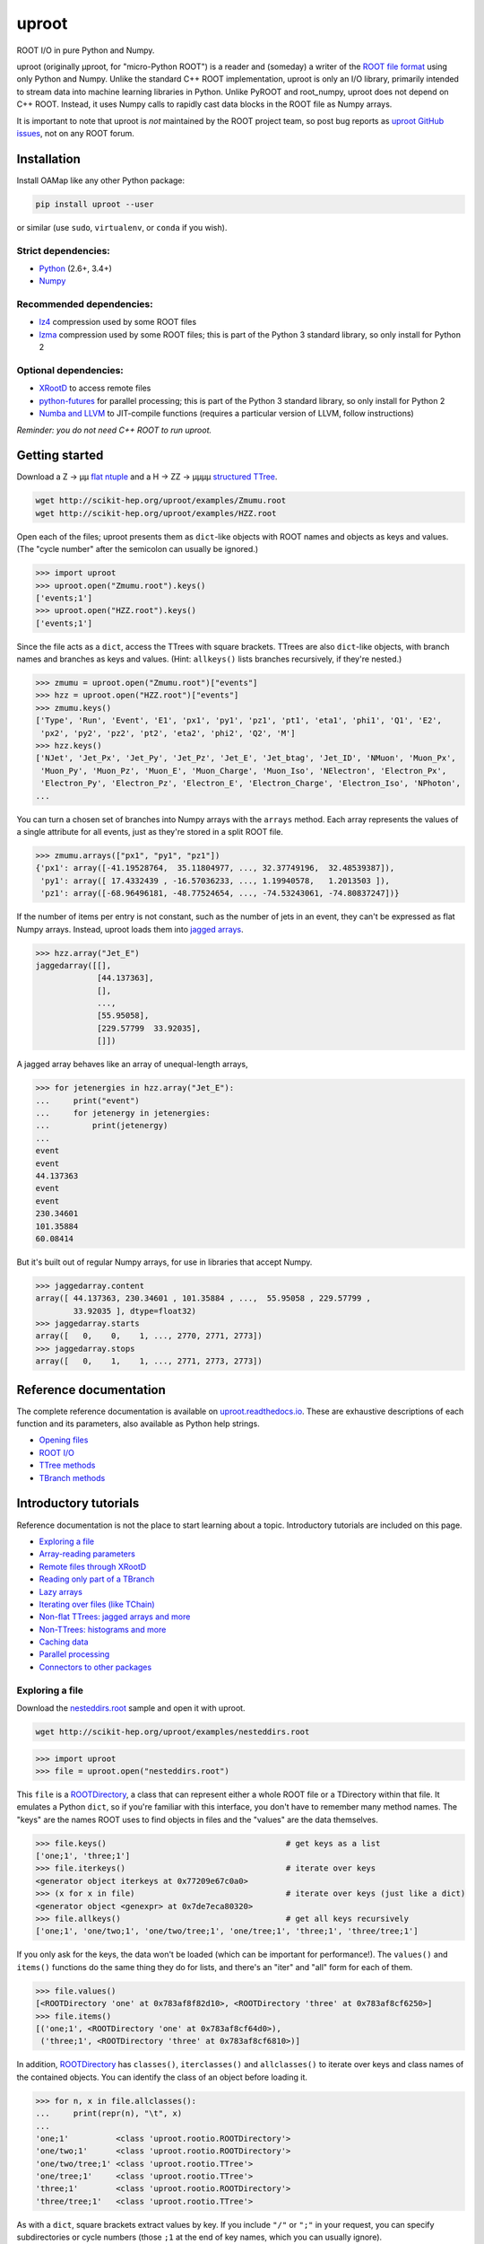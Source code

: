 uproot
======

.. image:: https://travis-ci.org/scikit-hep/uproot.svg?branch=master
   :target: https://travis-ci.org/scikit-hep/uproot

.. inclusion-marker-1-do-not-remove

ROOT I/O in pure Python and Numpy.

uproot (originally μproot, for "micro-Python ROOT") is a reader and (someday) a writer of the `ROOT file format <https://root.cern/>`_ using only Python and Numpy. Unlike the standard C++ ROOT implementation, uproot is only an I/O library, primarily intended to stream data into machine learning libraries in Python. Unlike PyROOT and root_numpy, uproot does not depend on C++ ROOT. Instead, it uses Numpy calls to rapidly cast data blocks in the ROOT file as Numpy arrays.

It is important to note that uproot is *not* maintained by the ROOT project team, so post bug reports as `uproot GitHub issues <https://github.com/scikit-hep/uproot/issues>`_, not on any ROOT forum.

.. inclusion-marker-2-do-not-remove

Installation
------------

Install OAMap like any other Python package:

.. code-block:: bash

    pip install uproot --user

or similar (use ``sudo``, ``virtualenv``, or ``conda`` if you wish).

Strict dependencies:
""""""""""""""""""""

- `Python <http://docs.python-guide.org/en/latest/starting/installation/>`_ (2.6+, 3.4+)
- `Numpy <https://scipy.org/install.html>`_

Recommended dependencies:
"""""""""""""""""""""""""

- `lz4 <https://anaconda.org/anaconda/lz4>`_ compression used by some ROOT files
- `lzma <https://anaconda.org/conda-forge/backports.lzma>`_ compression used by some ROOT files; this is part of the Python 3 standard library, so only install for Python 2

Optional dependencies:
""""""""""""""""""""""

- `XRootD <https://anaconda.org/nlesc/xrootd>`_ to access remote files
- `python-futures <https://pypi.python.org/pypi/futures>`_ for parallel processing; this is part of the Python 3 standard library, so only install for Python 2
- `Numba and LLVM <http://numba.pydata.org/numba-doc/latest/user/installing.html>`_ to JIT-compile functions (requires a particular version of LLVM, follow instructions)

*Reminder: you do not need C++ ROOT to run uproot.*

.. inclusion-marker-3-do-not-remove

Getting started
---------------

Download a Z → μμ `flat ntuple <http://scikit-hep.org/uproot/examples/Zmumu.root>`_ and a H → ZZ → μμμμ `structured TTree <http://scikit-hep.org/uproot/examples/HZZ.root>`_.

.. code-block:: bash

    wget http://scikit-hep.org/uproot/examples/Zmumu.root
    wget http://scikit-hep.org/uproot/examples/HZZ.root

Open each of the files; uproot presents them as ``dict``-like objects with ROOT names and objects as keys and values. (The "cycle number" after the semicolon can usually be ignored.)

.. code-block:: python

    >>> import uproot
    >>> uproot.open("Zmumu.root").keys()
    ['events;1']
    >>> uproot.open("HZZ.root").keys()
    ['events;1']

Since the file acts as a ``dict``, access the TTrees with square brackets. TTrees are also ``dict``-like objects, with branch names and branches as keys and values. (Hint: ``allkeys()`` lists branches recursively, if they're nested.)

.. code-block:: python

    >>> zmumu = uproot.open("Zmumu.root")["events"]
    >>> hzz = uproot.open("HZZ.root")["events"]
    >>> zmumu.keys()
    ['Type', 'Run', 'Event', 'E1', 'px1', 'py1', 'pz1', 'pt1', 'eta1', 'phi1', 'Q1', 'E2',
     'px2', 'py2', 'pz2', 'pt2', 'eta2', 'phi2', 'Q2', 'M']
    >>> hzz.keys()
    ['NJet', 'Jet_Px', 'Jet_Py', 'Jet_Pz', 'Jet_E', 'Jet_btag', 'Jet_ID', 'NMuon', 'Muon_Px',
     'Muon_Py', 'Muon_Pz', 'Muon_E', 'Muon_Charge', 'Muon_Iso', 'NElectron', 'Electron_Px',
     'Electron_Py', 'Electron_Pz', 'Electron_E', 'Electron_Charge', 'Electron_Iso', 'NPhoton',
    ...

You can turn a chosen set of branches into Numpy arrays with the ``arrays`` method. Each array represents the values of a single attribute for all events, just as they're stored in a split ROOT file.

.. code-block:: python

    >>> zmumu.arrays(["px1", "py1", "pz1"])
    {'px1': array([-41.19528764,  35.11804977, ..., 32.37749196,  32.48539387]),
     'py1': array([ 17.4332439 , -16.57036233, ..., 1.19940578,   1.2013503 ]),
     'pz1': array([-68.96496181, -48.77524654, ..., -74.53243061, -74.80837247])}

If the number of items per entry is not constant, such as the number of jets in an event, they can't be expressed as flat Numpy arrays. Instead, uproot loads them into `jagged arrays <https://en.wikipedia.org/wiki/Jagged_array>`_.

.. code-block:: python

    >>> hzz.array("Jet_E")
    jaggedarray([[],
                 [44.137363],
                 [],
                 ...,
                 [55.95058],
                 [229.57799  33.92035],
                 []])

A jagged array behaves like an array of unequal-length arrays,

.. code-block:: python

    >>> for jetenergies in hzz.array("Jet_E"):
    ...     print("event")
    ...     for jetenergy in jetenergies:
    ...         print(jetenergy)
    ...
    event
    event
    44.137363
    event
    event
    230.34601
    101.35884
    60.08414

But it's built out of regular Numpy arrays, for use in libraries that accept Numpy.

.. code-block:: python

    >>> jaggedarray.content
    array([ 44.137363, 230.34601 , 101.35884 , ...,  55.95058 , 229.57799 ,
            33.92035 ], dtype=float32)
    >>> jaggedarray.starts
    array([   0,    0,    1, ..., 2770, 2771, 2773])
    >>> jaggedarray.stops
    array([   0,    1,    1, ..., 2771, 2773, 2773])

.. inclusion-marker-4-do-not-remove

Reference documentation
-----------------------

The complete reference documentation is available on `uproot.readthedocs.io <http://uproot.readthedocs.io/en/latest/>`_. These are exhaustive descriptions of each function and its parameters, also available as Python help strings.

- `Opening files <http://uproot.readthedocs.io/en/latest/opening-files.html>`_
- `ROOT I/O <http://uproot.readthedocs.io/en/latest/root-io.html>`_
- `TTree methods <http://uproot.readthedocs.io/en/latest/ttree-handling.html#uproot-tree-ttreemethods>`_
- `TBranch methods <http://uproot.readthedocs.io/en/latest/ttree-handling.html#uproot-tree-tbranchmethods>`_

Introductory tutorials
----------------------

Reference documentation is not the place to start learning about a topic. Introductory tutorials are included on this page.

- `Exploring a file`_
- `Array-reading parameters`_
- `Remote files through XRootD`_
- `Reading only part of a TBranch`_
- `Lazy arrays`_
- `Iterating over files (like TChain)`_
- `Non-flat TTrees: jagged arrays and more`_
- `Non-TTrees: histograms and more`_
- `Caching data`_
- `Parallel processing`_
- `Connectors to other packages`_

.. inclusion-marker-5-do-not-remove

Exploring a file
""""""""""""""""

Download the `nesteddirs.root <http://scikit-hep.org/uproot/examples/nesteddirs.root>`_ sample and open it with uproot.

.. code-block:: bash

    wget http://scikit-hep.org/uproot/examples/nesteddirs.root

.. code-block:: python

    >>> import uproot
    >>> file = uproot.open("nesteddirs.root")

This ``file`` is a `ROOTDirectory`_, a class that can represent either a whole ROOT file or a TDirectory within that file. It emulates a Python ``dict``, so if you're familiar with this interface, you don't have to remember many method names. The "keys" are the names ROOT uses to find objects in files and the "values" are the data themselves.

.. code-block:: python

    >>> file.keys()                                      # get keys as a list
    ['one;1', 'three;1']
    >>> file.iterkeys()                                  # iterate over keys
    <generator object iterkeys at 0x77209e67c0a0>
    >>> (x for x in file)                                # iterate over keys (just like a dict)
    <generator object <genexpr> at 0x7de7eca80320>
    >>> file.allkeys()                                   # get all keys recursively
    ['one;1', 'one/two;1', 'one/two/tree;1', 'one/tree;1', 'three;1', 'three/tree;1']

If you only ask for the keys, the data won't be loaded (which can be important for performance!). The ``values()`` and ``items()`` functions do the same thing they do for lists, and there's an "iter" and "all" form for each of them.

.. code-block:: python

    >>> file.values()
    [<ROOTDirectory 'one' at 0x783af8f82d10>, <ROOTDirectory 'three' at 0x783af8cf6250>]
    >>> file.items()
    [('one;1', <ROOTDirectory 'one' at 0x783af8cf64d0>),
     ('three;1', <ROOTDirectory 'three' at 0x783af8cf6810>)]

In addition, `ROOTDirectory`_ has ``classes()``, ``iterclasses()`` and ``allclasses()`` to iterate over keys and class names of the contained objects. You can identify the class of an object before loading it.

.. code-block:: python

    >>> for n, x in file.allclasses():
    ...     print(repr(n), "\t", x)
    ... 
    'one;1'          <class 'uproot.rootio.ROOTDirectory'>
    'one/two;1'      <class 'uproot.rootio.ROOTDirectory'>
    'one/two/tree;1' <class 'uproot.rootio.TTree'>
    'one/tree;1'     <class 'uproot.rootio.TTree'>
    'three;1'        <class 'uproot.rootio.ROOTDirectory'>
    'three/tree;1'   <class 'uproot.rootio.TTree'>

As with a ``dict``, square brackets extract values by key. If you include ``"/"`` or ``";"`` in your request, you can specify subdirectories or cycle numbers (those ``;1`` at the end of key names, which you can usually ignore).

.. code-block:: python

    >>> file["one"]["two"]["tree"]
    <TTree 'tree' at 0x783af8f8aed0>

is equivalent to

.. code-block:: python

    >>> file["one/two/tree"]
    <TTree 'tree' at 0x783af8cf6490>

The memory management is explicit: each time you request a value from a `ROOTDirectory`_, it is deserialized from the file. This usually doesn't matter on the command-line, but it could in a loop.

`TTree`_ objects are also ``dict``-like objects, but this time the keys and values are the `TBranch`_ names and objects. If you're not familiar with ROOT terminology, "tree" means a dataset and "branch" means one column or attribute of that dataset. The `TTree`_ class also has ``keys()``, ``iterkeys()``, ``allkeys()``, ``values()``, ``items()``, etc., because `TBranch`_ instances may be nested.

The `TTree`_ also has the attributes you expect from ROOT, presented with Pythonic conventions (``numentries`` follows an uproot convention, in which all "number of" methods start with "num"),

.. code-block:: python

    >>> tree.name, tree.title, tree.numentries
    ('tree', 'my tree title', 100)

as well as the raw data that was read from the file (C++ private members that start with "f").

.. code-block:: python

    >>> [x for x in dir(tree) if x.startswith("f")]
    ['fAliases', 'fAutoFlush', 'fAutoSave', 'fBranchRef', 'fBranches', 'fClusterRangeEnd',
     'fClusterSize', 'fDefaultEntryOffsetLen', 'fEntries', 'fEstimate', 'fFillColor',
     'fFillStyle', 'fFlushedBytes', 'fFriends', 'fIndex', 'fIndexValues', 'fLeaves',
     'fLineColor', 'fLineStyle', 'fLineWidth', 'fMarkerColor', 'fMarkerSize',
     'fMarkerStyle', 'fMaxEntries', 'fMaxEntryLoop', 'fMaxVirtualSize', 'fNClusterRange',
     'fName', 'fSavedBytes', 'fScanField', 'fTimerInterval', 'fTitle', 'fTotBytes',
     'fTreeIndex', 'fUpdate', 'fUserInfo', 'fWeight', 'fZipBytes', 'filter']

To get an overview of what arrays are available in the `TTree`_ and whether uproot can read it, call ``show()``.

.. code-block:: python

    >>> tree.show()
    Int32                      (no streamer)              asdtype('>i4')
    Int64                      (no streamer)              asdtype('>i8')
    UInt32                     (no streamer)              asdtype('>u4')
    UInt64                     (no streamer)              asdtype('>u8')
    Float32                    (no streamer)              asdtype('>f4')
    Float64                    (no streamer)              asdtype('>f8')
    Str                        (no streamer)              asstrings()
    ArrayInt32                 (no streamer)              asdtype('>i4', (10,))
    ArrayInt64                 (no streamer)              asdtype('>i8', (10,))
    ArrayUInt32                (no streamer)              asdtype('>u4', (10,))
    ArrayUInt64                (no streamer)              asdtype('>u8', (10,))
    ArrayFloat32               (no streamer)              asdtype('>f4', (10,))
    ArrayFloat64               (no streamer)              asdtype('>f8', (10,))
    N                          (no streamer)              asdtype('>i4')
    SliceInt32                 (no streamer)              asjagged(asdtype('>i4'))
    SliceInt64                 (no streamer)              asjagged(asdtype('>i8'))
    SliceUInt32                (no streamer)              asjagged(asdtype('>u4'))
    SliceUInt64                (no streamer)              asjagged(asdtype('>u8'))
    SliceFloat32               (no streamer)              asjagged(asdtype('>f4'))
    SliceFloat64               (no streamer)              asjagged(asdtype('>f8'))

The first column shows `TBranch`_ names, the "streamers" in the second column are ROOT schemas in the file used to reconstruct complex user classes. (This file doesn't have any.) The third column shows uproot's default interpretation of the data. If any `TBranch`_ objects have ``None`` as the default interpretation, uproot cannot read it (but possibly will in the future, as more types are handled).

You can read each `TBranch`_ into an array by calling ``array()`` on the `TBranch`_.

.. code-block:: python

    >>> tree["Float64"].array()
    array([ 0.,  1.,  2.,  3.,  4.,  5.,  6.,  7.,  8.,  9., 10., 11., 12.,
           13., 14., 15., 16., 17., 18., 19., 20., 21., 22., 23., 24., 25.,
           26., 27., 28., 29., 30., 31., 32., 33., 34., 35., 36., 37., 38.,
           39., 40., 41., 42., 43., 44., 45., 46., 47., 48., 49., 50., 51.,
           52., 53., 54., 55., 56., 57., 58., 59., 60., 61., 62., 63., 64.,
           65., 66., 67., 68., 69., 70., 71., 72., 73., 74., 75., 76., 77.,
           78., 79., 80., 81., 82., 83., 84., 85., 86., 87., 88., 89., 90.,
           91., 92., 93., 94., 95., 96., 97., 98., 99.])
    >>> tree["Str"].array()
    strings(['evt-000' 'evt-001' 'evt-002' ... 'evt-097' 'evt-098' 'evt-099'])
    >>> tree["SliceInt32"].array()
    jaggedarray([[],
                 [1],
                 [2 2],
                 ...,
                 [97 97 97 ... 97 97 97],
                 [98 98 98 ... 98 98 98],
                 [99 99 99 ... 99 99 99]])

or read many at once with a single ``arrays([...])`` call on the `TTree`_.

.. code-block:: python

    >>> tree.arrays(["Int32", "Int64", "UInt32", "UInt64", "Float32", "Float64"])
    ...
    >>> tree.arrays()
    ...

Array-reading parameters
""""""""""""""""""""""""

The complete list of array-reading parameters is given in the `TTree`_ reference (`e.g. this link <http://uproot.readthedocs.io/en/latest/ttree-handling.html#uproot.tree.TTreeMethods.arrays>`_), but here's a guide to what you should know.

The **branches** parameter lets you specify which `TBranch`_ data to load and optionally, an interpretation other than the default.

- If it's ``None`` or unspecified, you'll get all arrays.
- If it's a single string, you'll get the only array you've named.
- If it's a list of strings, you'll get all the arrays you've named.
- If it's a ``dict`` from name to `Interpretation`_, you'll read the requested arrays in the specified ways.
- There's also a functional form that gives more control at the cost of more complexity.

An `Interpretation`_ lets you view the bytes of the ROOT file in different ways. Naturally, most of these are non-sensical:

.. code-block:: python

    # this array contains big-endian, 8-byte floating point numbers
    >>> tree.arrays("Float64")
    {'Float64': array([ 0.,  1.,  2.,  3.,  4.,  5.,  6.,  7.,  8.,  9., 10., 11., 12.,
                        13., 14., 15., 16., 17., 18., 19., 20., 21., 22., 23., 24., 25.,
                        26., 27., 28., 29., 30., 31., 32., 33., 34., 35., 36., 37., 38.,
                        39., 40., 41., 42., 43., 44., 45., 46., 47., 48., 49., 50., 51.,
                        52., 53., 54., 55., 56., 57., 58., 59., 60., 61., 62., 63., 64.,
                        65., 66., 67., 68., 69., 70., 71., 72., 73., 74., 75., 76., 77.,
                        78., 79., 80., 81., 82., 83., 84., 85., 86., 87., 88., 89., 90.,
                        91., 92., 93., 94., 95., 96., 97., 98., 99.])}

    # but we could try reading them as little-endian, 4-byte integers (non-sensically)
    >>> tree.arrays({"Float32": uproot.interp.asdtype("<i4")})
    {'Float32': array([    0, 32831,    64, 16448, 32832, 41024, 49216, 57408,    65,
                        4161,  8257, 12353, 16449, 20545, 24641, 28737, 32833, 34881,
                       36929, 38977, 41025, 43073, 45121, 47169, 49217, 51265, 53313,
                       55361, 57409, 59457, 61505, 63553,    66,  1090,  2114,  3138,
                        4162,  5186,  6210,  7234,  8258,  9282, 10306, 11330, 12354,
                       13378, 14402, 15426, 16450, 17474, 18498, 19522, 20546, 21570,
                       22594, 23618, 24642, 25666, 26690, 27714, 28738, 29762, 30786,
                       31810, 32834, 33346, 33858, 34370, 34882, 35394, 35906, 36418,
                       36930, 37442, 37954, 38466, 38978, 39490, 40002, 40514, 41026,
                       41538, 42050, 42562, 43074, 43586, 44098, 44610, 45122, 45634,
                       46146, 46658, 47170, 47682, 48194, 48706, 49218, 49730, 50242,
                       50754], dtype=int32)}

Some reinterpretations are useful, though:

.. code-block:: python

    >>> tree.arrays({"Float64": uproot.interp.asdtype(">f8", todims=(5, 5))})
    {'Float64': array([[[ 0.,  1.,  2.,  3.,  4.],
                        [ 5.,  6.,  7.,  8.,  9.],
                        [10., 11., 12., 13., 14.],
                        [15., 16., 17., 18., 19.],
                        [20., 21., 22., 23., 24.]],

                       [[25., 26., 27., 28., 29.],
                        [30., 31., 32., 33., 34.],
                        [35., 36., 37., 38., 39.],
                        [40., 41., 42., 43., 44.],
                        [45., 46., 47., 48., 49.]],

                       [[50., 51., 52., 53., 54.],
                        [55., 56., 57., 58., 59.],
                        [60., 61., 62., 63., 64.],
                        [65., 66., 67., 68., 69.],
                        [70., 71., 72., 73., 74.]],

                       [[75., 76., 77., 78., 79.],
                        [80., 81., 82., 83., 84.],
                        [85., 86., 87., 88., 89.],
                        [90., 91., 92., 93., 94.],
                        [95., 96., 97., 98., 99.]]])}

In particular, replacing ``asdtype`` with ``asarray`` lets you instruct uproot to fill an existing array, so that you can manage your own memory:

.. code-block:: python

    >>> import numpy
    >>> myarray = numpy.zeros(200)   # allocate 200 zeros

    >>> tree.arrays({"Float64": uproot.interp.asarray(">f8", myarray)})
    {'Float64': array([ 0.,  1.,  2.,  3.,  4.,  5.,  6.,  7.,  8.,  9., 10., 11., 12.,
                       13., 14., 15., 16., 17., 18., 19., 20., 21., 22., 23., 24., 25.,
                       26., 27., 28., 29., 30., 31., 32., 33., 34., 35., 36., 37., 38.,
                       39., 40., 41., 42., 43., 44., 45., 46., 47., 48., 49., 50., 51.,
                       52., 53., 54., 55., 56., 57., 58., 59., 60., 61., 62., 63., 64.,
                       65., 66., 67., 68., 69., 70., 71., 72., 73., 74., 75., 76., 77.,
                       78., 79., 80., 81., 82., 83., 84., 85., 86., 87., 88., 89., 90.,
                       91., 92., 93., 94., 95., 96., 97., 98., 99.])}
    >>> myarray
    array([ 0.,  1.,  2.,  3.,  4.,  5.,  6.,  7.,  8.,  9., 10., 11., 12.,
           13., 14., 15., 16., 17., 18., 19., 20., 21., 22., 23., 24., 25.,
           26., 27., 28., 29., 30., 31., 32., 33., 34., 35., 36., 37., 38.,
           39., 40., 41., 42., 43., 44., 45., 46., 47., 48., 49., 50., 51.,
           52., 53., 54., 55., 56., 57., 58., 59., 60., 61., 62., 63., 64.,
           65., 66., 67., 68., 69., 70., 71., 72., 73., 74., 75., 76., 77.,
           78., 79., 80., 81., 82., 83., 84., 85., 86., 87., 88., 89., 90.,
           91., 92., 93., 94., 95., 96., 97., 98., 99.,  0.,  0.,  0.,  0.,
            0.,  0.,  0.,  0.,  0.,  0.,  0.,  0.,  0.,  0.,  0.,  0.,  0.,
            0.,  0.,  0.,  0.,  0.,  0.,  0.,  0.,  0.,  0.,  0.,  0.,  0.,
            0.,  0.,  0.,  0.,  0.,  0.,  0.,  0.,  0.,  0.,  0.,  0.,  0.,
            0.,  0.,  0.,  0.,  0.,  0.,  0.,  0.,  0.,  0.,  0.,  0.,  0.,
            0.,  0.,  0.,  0.,  0.,  0.,  0.,  0.,  0.,  0.,  0.,  0.,  0.,
            0.,  0.,  0.,  0.,  0.,  0.,  0.,  0.,  0.,  0.,  0.,  0.,  0.,
            0.,  0.,  0.,  0.,  0.,  0.,  0.,  0.,  0.,  0.,  0.,  0.,  0.,
            0.,  0.,  0.,  0.,  0.])

The **outputtype** parameter lets you specify the container for your arrays. By default, you get a ``dict``, but that wouldn't be very useful in a ``for`` loop:

.. code-block:: python

    >>> for x, y, z in tree.iterate(["Float64", "Str", "ArrayInt32"]):
    ...     print(x, y, z)
    ... 
    ArrayInt32 Str Float64

A ``for`` loop over a ``dict`` just iterates over the names. We've read in three arrays, thrown away the arrays, and returned the names. In this case, we really wanted a tuple, which drops the names (normally needed for context), but preserves the order and unpacks into a given set of variables:

.. code-block:: python

    >>> for x, y, z in tree.iterate(["Float64", "Str", "ArrayInt32"], outputtype=tuple):
    ...     print(x, y, z)
    ...
    [ 0.  1.  2.  3.  4.  5.  6.  7.  8.  9. 10. 11. 12. 13. 14. 15. 16. 17.
     18. 19. 20. 21. 22. 23. 24. 25. 26. 27. 28. 29. 30. 31. 32. 33. 34. 35.
     36. 37. 38. 39. 40. 41. 42. 43. 44. 45. 46. 47. 48. 49. 50. 51. 52. 53.
     54. 55. 56. 57. 58. 59. 60. 61. 62. 63. 64. 65. 66. 67. 68. 69. 70. 71.
     72. 73. 74. 75. 76. 77. 78. 79. 80. 81. 82. 83. 84. 85. 86. 87. 88. 89.
     90. 91. 92. 93. 94. 95. 96. 97. 98. 99.]
    ['evt-000' 'evt-001' 'evt-002' ... 'evt-097' 'evt-098' 'evt-099']
    [[ 0  0  0  0  0  0  0  0  0  0]
     [ 1  1  1  1  1  1  1  1  1  1]
     [ 2  2  2  2  2  2  2  2  2  2]
     [ 3  3  3  3  3  3  3  3  3  3]

The **entrystart** and **entrystop** parameters let you slice an array while reading it, to avoid reading more than you want. See `Reading only part of a TBranch`_ below.

The **cache**, **basketcache**, and **keycache** parameters allow you to avoid re-reading data without significantly altering your code. See `Caching data`_ below.

The **executor** and **blocking** parameters allow you to read and possibly decompress the branches in parallel. See `Parallel processing`_ below.

All of the `TTree`_ and `TBranch`_ methods that read data into arrays— ``array``, ``lazyarray``, ``arrays``,  ``lazyarrays``, ``iterate``, ``basket``, ``baskets``, and ``iterate_baskets``— all use these parameters consistently. If you understand what they do for one method, you understand them all.

Remote files through XRootD
"""""""""""""""""""""""""""

XRootD is a remote file protocol that allows selective reading: if you only want a few arrays from a file that has hundreds, it can be much faster to leave the file on the server and read it through XRootD.

To use XRootD with uproot, you need to have an XRootD installation with its Python interface (ships with XRootD 4 and up). You may `install XRootD with conda <https://anaconda.org/nlesc/xrootd>`_ or `install XRootD from source <http://xrootd.org/dload.html>`_, but in the latter case, be sure to configure ``PYTHONPATH`` and ``LD_LIBRARY_PATH`` such that

.. code-block:: python

    >>> import pyxrootd

does not raise an ``ImportError`` exception.

Once XRootD is installed, you can open remote files in uproot by specifying the ``root://`` protocol:

.. code-block:: python

    >>> import uproot
    >>> file = uproot.open("root://eospublic.cern.ch//eos/opendata/atlas/OutreachDatasets/"
    ...                    "2016-07-29/MC/mc_117049.ttbar_had.root")
    >>> file.keys()
    ['mini;1']
    >>> tree = file["mini"]
    >>> tree.show()
    runNumber                  (no streamer)              asdtype('>i4')
    eventNumber                (no streamer)              asdtype('>i4')
    channelNumber              (no streamer)              asdtype('>i4')
    mcWeight                   (no streamer)              asdtype('>f4')
    pvxp_n                     (no streamer)              asdtype('>i4')
    vxp_z                      (no streamer)              asdtype('>f4')
    ...

Apart from possible network bandwidth issues, this `ROOTDirectory`_ and the objects it contains are indistinguishable from data from a local file.

Unlike a local file, however, remote files are buffered and cached by uproot. (The operating system buffers and caches local files!) For performance reasons, you may need to tune this buffering and caching: you do it through an **xrootdsource** parameter.

.. code-block:: python

    >>> file = uproot.open(..., xrootdsource=dict(chunkbytes=8*1024, limitbytes=1024**2))

- **chunkbytes** is the granularity (in bytes) of requests through XRootD (by default, it requests data in 8 kB chunks);
- **limitbytes** is the number of bytes that are held in memory before evicting and reusing memory (by default, it stores 1 MB of recently read XRootD data).

These defaults have not been tuned. You might find improvements in throughput by tweaking them.

Reading only part of a TBranch
""""""""""""""""""""""""""""""

ROOT files can be very large— it wouldn't be unusual to encounter a file that is too big to load entirely into memory. Even in these cases, you may be able to load individual arrays into memory, but maybe you don't want to. uproot lets you slice an array before you load it from the file.

Inside a ROOT file, `TBranch`_ data are split into chunks called baskets; each basket can be read and uncompressed independently of the others. Specifying a slice before reading, rather than loading a whole array and then slicing it, avoids reading baskets that aren't in the slice.

The `foriter.root <http://scikit-hep.org/uproot/examples/foriter.root>`_ file has very small baskets to demonstrate.

.. code-block:: bash

    wget http://scikit-hep.org/uproot/examples/foriter.root

.. code-block:: python

    >>> import uproot
    >>> branch = uproot.open("foriter.root")["foriter"]["data"]
    >>> branch.numbaskets
    8
    >>> branch.baskets()
    [array([ 0,  1,  2,  3,  4,  5], dtype=int32),
     array([ 6,  7,  8,  9, 10, 11], dtype=int32),
     array([12, 13, 14, 15, 16, 17], dtype=int32),
     array([18, 19, 20, 21, 22, 23], dtype=int32),
     array([24, 25, 26, 27, 28, 29], dtype=int32),
     array([30, 31, 32, 33, 34, 35], dtype=int32),
     array([36, 37, 38, 39, 40, 41], dtype=int32),
     array([42, 43, 44, 45], dtype=int32)]

When we ask for the whole array, all eight of the baskets would be read, decompressed, and concatenated. Specifying **entrystart** and/or **entrystop** avoids unnecessary reading and decompression.

.. code-block:: python

    >>> branch.array(entrystart=5, entrystop=15)
    array([ 5,  6,  7,  8,  9, 10, 11, 12, 13, 14], dtype=int32)

We can demonstrate that this is actually happening with a cache (see `Caching data`_ below).

.. code-block:: python

    >>> basketcache = {}
    >>> branch.array(entrystart=5, entrystop=15, basketcache=basketcache)
    array([ 5,  6,  7,  8,  9, 10, 11, 12, 13, 14], dtype=int32)
    >>> basketcache
    {'foriter.root;foriter;data;0;raw':
         memmap([0, 0, 0, 0, 0, 0, 0, 1, 0, 0, 0, 2, 0, 0, 0, 3, 0, 0, 0, 4, 0, 0, 0, 5],
                dtype=uint8),
     'foriter.root;foriter;data;1;raw':
         memmap([ 0,  0,  0,  6,  0,  0,  0,  7,  0,  0,  0,  8,  0,  0,  0,  9, 0,  0,  0,
                 10,  0,  0,  0, 11], dtype=uint8),
     'foriter.root;foriter;data;2;raw':
         memmap([ 0,  0,  0, 12,  0,  0,  0, 13,  0,  0,  0, 14,  0,  0,  0, 15, 0,  0,  0,
                 16,  0,  0,  0, 17], dtype=uint8)}

Only the first three baskets were touched by the above call (and hence, only those three were loaded into cache).

.. code-block:: python

    >>> branch.array(basketcache=basketcache)
    array([ 0,  1,  2,  3,  4,  5,  6,  7,  8,  9, 10, 11, 12, 13, 14, 15, 16,
           17, 18, 19, 20, 21, 22, 23, 24, 25, 26, 27, 28, 29, 30, 31, 32, 33,
           34, 35, 36, 37, 38, 39, 40, 41, 42, 43, 44, 45], dtype=int32)
    >>> basketcache
    {'foriter.root;foriter;data;0;raw':
         memmap([0, 0, 0, 0, 0, 0, 0, 1, 0, 0, 0, 2, 0, 0, 0, 3, 0, 0, 0, 4, 0, 0, 0, 5],
                dtype=uint8),
     'foriter.root;foriter;data;1;raw':
         memmap([ 0,  0,  0,  6,  0,  0,  0,  7,  0,  0,  0,  8,  0,  0,  0,  9, 0,  0,  0,
                 10,  0,  0,  0, 11], dtype=uint8),
     'foriter.root;foriter;data;2;raw':
         memmap([ 0,  0,  0, 12,  0,  0,  0, 13,  0,  0,  0, 14,  0,  0,  0, 15, 0,  0,  0,
                 16,  0,  0,  0, 17], dtype=uint8),
     'foriter.root;foriter;data;3;raw':
         memmap([ 0,  0,  0, 18,  0,  0,  0, 19,  0,  0,  0, 20,  0,  0,  0, 21, 0,  0,  0,
                 22,  0,  0,  0, 23], dtype=uint8),
     'foriter.root;foriter;data;4;raw':
         memmap([ 0,  0,  0, 24,  0,  0,  0, 25,  0,  0,  0, 26,  0,  0,  0, 27, 0,  0,  0,
                 28,  0,  0,  0, 29], dtype=uint8),
     'foriter.root;foriter;data;5;raw':
         memmap([ 0,  0,  0, 30,  0,  0,  0, 31,  0,  0,  0, 32,  0,  0,  0, 33, 0,  0,  0,
                 34,  0,  0,  0, 35], dtype=uint8),
     'foriter.root;foriter;data;6;raw':
         memmap([ 0,  0,  0, 36,  0,  0,  0, 37,  0,  0,  0, 38,  0,  0,  0, 39, 0,  0,  0,
                 40,  0,  0,  0, 41], dtype=uint8),
     'foriter.root;foriter;data;7;raw':
         memmap([ 0,  0,  0, 42,  0,  0,  0, 43,  0,  0,  0, 44,  0,  0,  0, 45],
                dtype=uint8)}

All of the baskets were touched by the above call (and hence, they are all loaded into cache).

Most often, the reason you'd want to slice an array before reading it is to efficiently iterate over data. `TTree`_ has an ``iterate`` method for that purpose (which, incidentally, also takes **entrystart** and **entrystop** parameters).

.. code-block:: python

    >>> tree = uproot.open("foriter.root")["foriter"]
    >>> for chunk in tree.iterate("data"):
    ...     print(chunk)
    ... 
    {'data': array([0, 1, 2, 3, 4, 5], dtype=int32)}
    {'data': array([ 6,  7,  8,  9, 10, 11], dtype=int32)}
    {'data': array([12, 13, 14, 15, 16, 17], dtype=int32)}
    {'data': array([18, 19, 20, 21, 22, 23], dtype=int32)}
    {'data': array([24, 25, 26, 27, 28, 29], dtype=int32)}
    {'data': array([30, 31, 32, 33, 34, 35], dtype=int32)}
    {'data': array([36, 37, 38, 39, 40, 41], dtype=int32)}
    {'data': array([42, 43, 44, 45], dtype=int32)}
    >>> for chunk in tree.iterate("data", entrysteps=5):
    ...     print(chunk)
    ... 
    {'data': array([0, 1, 2, 3, 4], dtype=int32)}
    {'data': array([5, 6, 7, 8, 9], dtype=int32)}
    {'data': array([10, 11, 12, 13, 14], dtype=int32)}
    {'data': array([15, 16, 17, 18, 19], dtype=int32)}
    {'data': array([20, 21, 22, 23, 24], dtype=int32)}
    {'data': array([25, 26, 27, 28, 29], dtype=int32)}
    {'data': array([30, 31, 32, 33, 34], dtype=int32)}
    {'data': array([35, 36, 37, 38, 39], dtype=int32)}
    {'data': array([40, 41, 42, 43, 44], dtype=int32)}
    {'data': array([45], dtype=int32)}

By default, the iteration step size is the minimum necessary to line up with basket boundaries, but you can specify an explicit **entrysteps** (fixed integer or iterable over start, stop pairs).
     
Lazy arrays
"""""""""""


Iterating over files (like TChain)
""""""""""""""""""""""""""""""""""

Non-flat TTrees: jagged arrays and more
"""""""""""""""""""""""""""""""""""""""

Non-TTrees: histograms and more
"""""""""""""""""""""""""""""""

Caching data
""""""""""""

Parallel processing
"""""""""""""""""""

Connectors to other packages
""""""""""""""""""""""""""""


.. _Exploring a file: #exploring-a-file
.. _Array-reading parameters: #array-reading-parameters
.. _Remote files through XRootD: #remote-files-through-xrootd
.. _Reading only part of a TBranch: #reading-only-part-of-a-tbranch
.. _Lazy arrays: #lazy-arrays
.. _Iterating over files (like TChain): #iterating-over-files-like-tchain
.. _Non-flat TTrees: jagged arrays and more: #non-flat-ttrees-jagged-arrays-and-more
.. _Non-TTrees: histograms and more: #non-ttrees-histograms-and-more
.. _Caching data: #caching-data
.. _Parallel processing: #parallel-processing
.. _Connectors to other packages: #connectors-to-other-packages

.. _ROOTDirectory: http://uproot.readthedocs.io/en/latest/root-io.html#uproot-rootio-rootdirectory
.. _TTree: http://uproot.readthedocs.io/en/latest/ttree-handling.html#uproot-tree-ttreemethods
.. _TBranch: http://uproot.readthedocs.io/en/latest/ttree-handling.html#uproot-tree-tbranchmethods
.. _Interpretation: http://uproot.readthedocs.io/en/latest/interpretation.html
